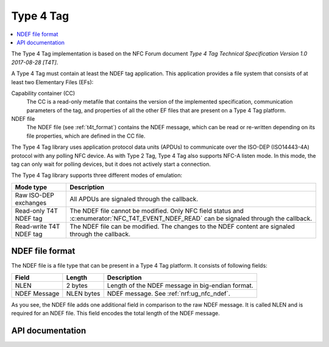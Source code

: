 .. _type_4_tag:

Type 4 Tag
##########

.. contents::
   :local:
   :depth: 2

The Type 4 Tag implementation is based on the NFC Forum document *Type 4 Tag Technical Specification Version 1.0 2017-08-28 [T4T]*.

A Type 4 Tag must contain at least the NDEF tag application.
This application provides a file system that consists of at least two Elementary Files (EFs):

Capability container (CC)
  The CC is a read-only metafile that contains the version of the implemented specification, communication parameters of the tag, and properties of all the other EF files that are present on a Type 4 Tag platform.

NDEF file
  The NDEF file (see :ref:`t4t_format`) contains the NDEF message, which can be read or re-written depending on its file properties, which are defined in the CC file.

The Type 4 Tag library uses application protocol data units (APDUs) to communicate over the ISO-DEP (ISO14443-4A) protocol with any polling NFC device.
As with Type 2 Tag, Type 4 Tag also supports NFC-A listen mode.
In this mode, the tag can only wait for polling devices, but it does not actively start a connection.

The Type 4 Tag library supports three different modes of emulation:

.. list-table::
   :header-rows: 1

   * - Mode type
     - Description
   * - Raw ISO-DEP exchanges
     - All APDUs are signaled through the callback.
   * - Read-only T4T NDEF tag
     - The NDEF file cannot be modified.
       Only NFC field status and :c:enumerator:`NFC_T4T_EVENT_NDEF_READ` can be signaled through the callback.
   * - Read-write T4T NDEF tag
     - The NDEF file can be modified.
       The changes to the NDEF content are signaled through the callback.

.. _t4t_format:

NDEF file format
****************

The NDEF file is a file type that can be present in a Type 4 Tag platform.
It consists of following fields:

.. list-table::
   :header-rows: 1

   * - Field
     - Length
     - Description
   * - NLEN
     - 2 bytes
     - Length of the NDEF message in big-endian format.
   * - NDEF Message
     - NLEN bytes
     - NDEF message.
       See :ref:`nrf:ug_nfc_ndef`.

As you see, the NDEF file adds one additional field in comparison to the raw NDEF message.
It is called NLEN and is required for an NDEF file.
This field encodes the total length of the NDEF message.


.. _nfc_api_type4:

API documentation
*****************

.. doxygengroup:: nfc_t4t_lib
   :project: nrfxlib
   :members:
